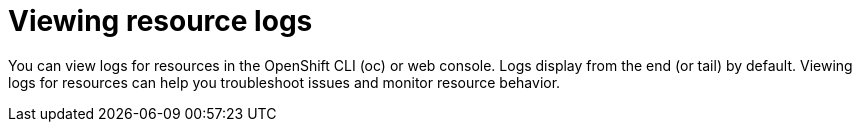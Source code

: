// Module included in the following assemblies:
//
// * observability/logging/log_visualization/log-visualization.adoc
// * nodes/pods/nodes-pods-viewing.adoc

:_mod-docs-content-type: PROCEDURE
[id="viewing-resource-logs-cli-console_{context}"]
= Viewing resource logs

You can view logs for resources in the OpenShift CLI (oc) or web console. Logs display from the end (or tail) by default. Viewing logs for resources can help you troubleshoot issues and monitor resource behavior.
